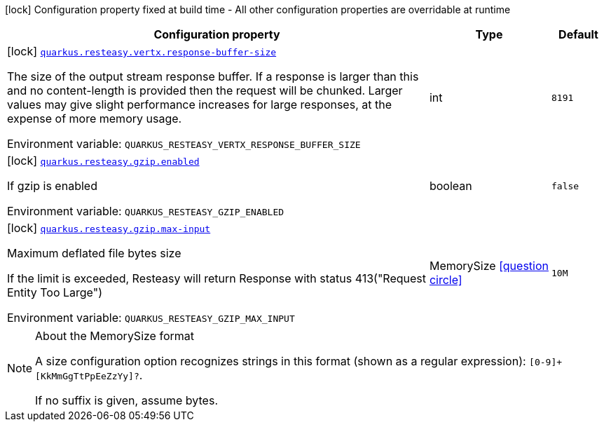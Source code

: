 :summaryTableId: quarkus-resteasy_quarkus-resteasy
[.configuration-legend]
icon:lock[title=Fixed at build time] Configuration property fixed at build time - All other configuration properties are overridable at runtime
[.configuration-reference.searchable, cols="80,.^10,.^10"]
|===

h|[.header-title]##Configuration property##
h|Type
h|Default

a|icon:lock[title=Fixed at build time] [[quarkus-resteasy_quarkus-resteasy-vertx-response-buffer-size]] [.property-path]##link:#quarkus-resteasy_quarkus-resteasy-vertx-response-buffer-size[`quarkus.resteasy.vertx.response-buffer-size`]##

[.description]
--
The size of the output stream response buffer. If a response is larger than this and no content-length is provided then the request will be chunked. Larger values may give slight performance increases for large responses, at the expense of more memory usage.


ifdef::add-copy-button-to-env-var[]
Environment variable: env_var_with_copy_button:+++QUARKUS_RESTEASY_VERTX_RESPONSE_BUFFER_SIZE+++[]
endif::add-copy-button-to-env-var[]
ifndef::add-copy-button-to-env-var[]
Environment variable: `+++QUARKUS_RESTEASY_VERTX_RESPONSE_BUFFER_SIZE+++`
endif::add-copy-button-to-env-var[]
--
|int
|`8191`

a|icon:lock[title=Fixed at build time] [[quarkus-resteasy_quarkus-resteasy-gzip-enabled]] [.property-path]##link:#quarkus-resteasy_quarkus-resteasy-gzip-enabled[`quarkus.resteasy.gzip.enabled`]##

[.description]
--
If gzip is enabled


ifdef::add-copy-button-to-env-var[]
Environment variable: env_var_with_copy_button:+++QUARKUS_RESTEASY_GZIP_ENABLED+++[]
endif::add-copy-button-to-env-var[]
ifndef::add-copy-button-to-env-var[]
Environment variable: `+++QUARKUS_RESTEASY_GZIP_ENABLED+++`
endif::add-copy-button-to-env-var[]
--
|boolean
|`false`

a|icon:lock[title=Fixed at build time] [[quarkus-resteasy_quarkus-resteasy-gzip-max-input]] [.property-path]##link:#quarkus-resteasy_quarkus-resteasy-gzip-max-input[`quarkus.resteasy.gzip.max-input`]##

[.description]
--
Maximum deflated file bytes size

If the limit is exceeded, Resteasy will return Response with status 413("Request Entity Too Large")


ifdef::add-copy-button-to-env-var[]
Environment variable: env_var_with_copy_button:+++QUARKUS_RESTEASY_GZIP_MAX_INPUT+++[]
endif::add-copy-button-to-env-var[]
ifndef::add-copy-button-to-env-var[]
Environment variable: `+++QUARKUS_RESTEASY_GZIP_MAX_INPUT+++`
endif::add-copy-button-to-env-var[]
--
|MemorySize link:#memory-size-note-anchor-{summaryTableId}[icon:question-circle[title=More information about the MemorySize format]]
|`10M`

|===

ifndef::no-memory-size-note[]
[NOTE]
[id=memory-size-note-anchor-quarkus-resteasy_quarkus-resteasy]
.About the MemorySize format
====
A size configuration option recognizes strings in this format (shown as a regular expression): `[0-9]+[KkMmGgTtPpEeZzYy]?`.

If no suffix is given, assume bytes.
====
ifndef::no-memory-size-note[]

:!summaryTableId: